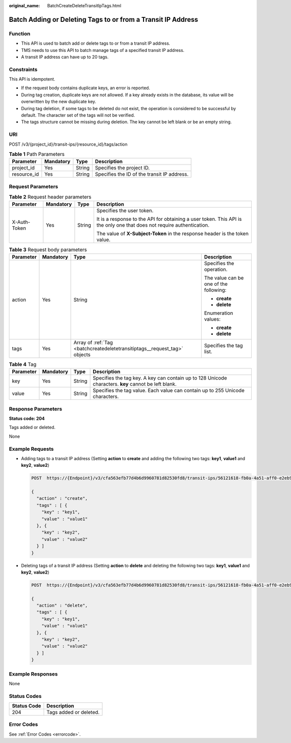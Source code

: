 :original_name: BatchCreateDeleteTransitIpTags.html

.. _BatchCreateDeleteTransitIpTags:

Batch Adding or Deleting Tags to or from a Transit IP Address
=============================================================

Function
--------

-  This API is used to batch add or delete tags to or from a transit IP address.

-  TMS needs to use this API to batch manage tags of a specified transit IP address.

-  A transit IP address can have up to 20 tags.

Constraints
-----------

This API is idempotent.

-  If the request body contains duplicate keys, an error is reported.

-  During tag creation, duplicate keys are not allowed. If a key already exists in the database, its value will be overwritten by the new duplicate key.

-  During tag deletion, if some tags to be deleted do not exist, the operation is considered to be successful by default. The character set of the tags will not be verified.

-  The tags structure cannot be missing during deletion. The key cannot be left blank or be an empty string.

URI
---

POST /v3/{project_id}/transit-ips/{resource_id}/tags/action

.. table:: **Table 1** Path Parameters

   =========== ========= ====== ===========================================
   Parameter   Mandatory Type   Description
   =========== ========= ====== ===========================================
   project_id  Yes       String Specifies the project ID.
   resource_id Yes       String Specifies the ID of the transit IP address.
   =========== ========= ====== ===========================================

Request Parameters
------------------

.. table:: **Table 2** Request header parameters

   +-----------------+-----------------+-----------------+------------------------------------------------------------------------------------------------------------------------+
   | Parameter       | Mandatory       | Type            | Description                                                                                                            |
   +=================+=================+=================+========================================================================================================================+
   | X-Auth-Token    | Yes             | String          | Specifies the user token.                                                                                              |
   |                 |                 |                 |                                                                                                                        |
   |                 |                 |                 | It is a response to the API for obtaining a user token. This API is the only one that does not require authentication. |
   |                 |                 |                 |                                                                                                                        |
   |                 |                 |                 | The value of **X-Subject-Token** in the response header is the token value.                                            |
   +-----------------+-----------------+-----------------+------------------------------------------------------------------------------------------------------------------------+

.. table:: **Table 3** Request body parameters

   +-----------------+-----------------+---------------------------------------------------------------------------+----------------------------------------+
   | Parameter       | Mandatory       | Type                                                                      | Description                            |
   +=================+=================+===========================================================================+========================================+
   | action          | Yes             | String                                                                    | Specifies the operation.               |
   |                 |                 |                                                                           |                                        |
   |                 |                 |                                                                           | The value can be one of the following: |
   |                 |                 |                                                                           |                                        |
   |                 |                 |                                                                           | -  **create**                          |
   |                 |                 |                                                                           |                                        |
   |                 |                 |                                                                           | -  **delete**                          |
   |                 |                 |                                                                           |                                        |
   |                 |                 |                                                                           | Enumeration values:                    |
   |                 |                 |                                                                           |                                        |
   |                 |                 |                                                                           | -  **create**                          |
   |                 |                 |                                                                           |                                        |
   |                 |                 |                                                                           | -  **delete**                          |
   +-----------------+-----------------+---------------------------------------------------------------------------+----------------------------------------+
   | tags            | Yes             | Array of :ref:`Tag <batchcreatedeletetransitiptags__request_tag>` objects | Specifies the tag list.                |
   +-----------------+-----------------+---------------------------------------------------------------------------+----------------------------------------+

.. _batchcreatedeletetransitiptags__request_tag:

.. table:: **Table 4** Tag

   +-----------+-----------+--------+------------------------------------------------------------------------------------------------------+
   | Parameter | Mandatory | Type   | Description                                                                                          |
   +===========+===========+========+======================================================================================================+
   | key       | Yes       | String | Specifies the tag key. A key can contain up to 128 Unicode characters. **key** cannot be left blank. |
   +-----------+-----------+--------+------------------------------------------------------------------------------------------------------+
   | value     | Yes       | String | Specifies the tag value. Each value can contain up to 255 Unicode characters.                        |
   +-----------+-----------+--------+------------------------------------------------------------------------------------------------------+

Response Parameters
-------------------

**Status code: 204**

Tags added or deleted.

None

Example Requests
----------------

-  Adding tags to a transit IP address (Setting **action** to **create** and adding the following two tags: **key1**, **value1** and **key2**, **value2**)

   .. code-block:: text

      POST  https://{Endpoint}/v3/cfa563efb77d4b6d9960781d82530fd8/transit-ips/56121618-fb0a-4a51-aff0-e2eb9cba4c73/tags/action

      {
        "action" : "create",
        "tags" : [ {
          "key" : "key1",
          "value" : "value1"
        }, {
          "key" : "key2",
          "value" : "value2"
        } ]
      }

-  Deleting tags of a transit IP address (Setting **action** to **delete** and deleting the following two tags: **key1**, **value1** and **key2**, **value2**)

   .. code-block:: text

      POST  https://{Endpoint}/v3/cfa563efb77d4b6d9960781d82530fd8/transit-ips/56121618-fb0a-4a51-aff0-e2eb9cba4c73/tags/action

      {
        "action" : "delete",
        "tags" : [ {
          "key" : "key1",
          "value" : "value1"
        }, {
          "key" : "key2",
          "value" : "value2"
        } ]
      }

Example Responses
-----------------

None

Status Codes
------------

=========== ======================
Status Code Description
=========== ======================
204         Tags added or deleted.
=========== ======================

Error Codes
-----------

See :ref:`Error Codes <errorcode>`.
